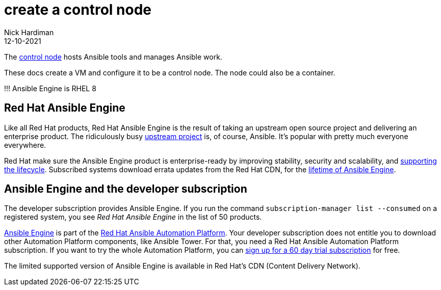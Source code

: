 = create a control node
Nick Hardiman 
:source-highlighter: highlight.js
:revdate: 12-10-2021

The https://docs.ansible.com/ansible/latest/network/getting_started/basic_concepts.html#control-node[control node] hosts Ansible tools and manages Ansible work. 

These docs create a VM and configure it to be a control node. 
The node could also be a container. 

!!! Ansible Engine is RHEL 8

== Red Hat Ansible Engine

Like all Red Hat products, Red Hat Ansible Engine is the result of taking an upstream open source project and delivering an enterprise product. 
The ridiculously busy https://github.com/ansible/ansible[upstream project] is, of course, Ansible.
It's popular with pretty much everyone everywhere. 

Red Hat make sure the Ansible Engine product is  enterprise-ready by improving stability, security and scalability, and https://access.redhat.com/support/policy/updates/ansible-engine[supporting the lifecycle]. Subscribed systems download errata updates from the Red Hat CDN, for the 
https://access.redhat.com/support/policy/updates/ansible-engine[lifetime of Ansible Engine]. 


== Ansible Engine and the developer subscription 

The developer subscription provides Ansible Engine. If you run the command ``subscription-manager list --consumed`` on a registered system, you see _Red Hat Ansible Engine_ in the list of 50 products.

https://access.redhat.com/products/red-hat-ansible-engine[Ansible Engine] is part of the 
https://www.redhat.com/en/technologies/management/ansible[Red Hat Ansible Automation Platform].
Your developer subscription does not entitle you to download other Automation Platform components, like Ansible Tower. For that, you need a Red Hat Ansible Automation Platform subscription.
If you want to try the whole Automation Platform, you can https://www.redhat.com/en/technologies/management/ansible/try-it[sign up for a 60 day trial subscription] for free.

The limited supported version of Ansible Engine is available in Red Hat's CDN (Content Delivery Network). 

